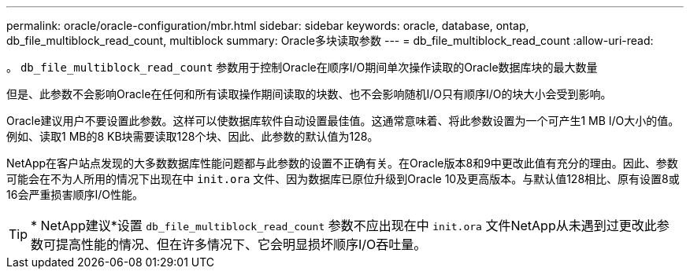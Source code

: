---
permalink: oracle/oracle-configuration/mbr.html 
sidebar: sidebar 
keywords: oracle, database, ontap, db_file_multiblock_read_count, multiblock 
summary: Oracle多块读取参数 
---
= db_file_multiblock_read_count
:allow-uri-read: 


[role="lead"]
。 `db_file_multiblock_read_count` 参数用于控制Oracle在顺序I/O期间单次操作读取的Oracle数据库块的最大数量

但是、此参数不会影响Oracle在任何和所有读取操作期间读取的块数、也不会影响随机I/O只有顺序I/O的块大小会受到影响。

Oracle建议用户不要设置此参数。这样可以使数据库软件自动设置最佳值。这通常意味着、将此参数设置为一个可产生1 MB I/O大小的值。例如、读取1 MB的8 KB块需要读取128个块、因此、此参数的默认值为128。

NetApp在客户站点发现的大多数数据库性能问题都与此参数的设置不正确有关。在Oracle版本8和9中更改此值有充分的理由。因此、参数可能会在不为人所用的情况下出现在中 `init.ora` 文件、因为数据库已原位升级到Oracle 10及更高版本。与默认值128相比、原有设置8或16会严重损害顺序I/O性能。


TIP: * NetApp建议*设置 `db_file_multiblock_read_count` 参数不应出现在中 `init.ora` 文件NetApp从未遇到过更改此参数可提高性能的情况、但在许多情况下、它会明显损坏顺序I/O吞吐量。
